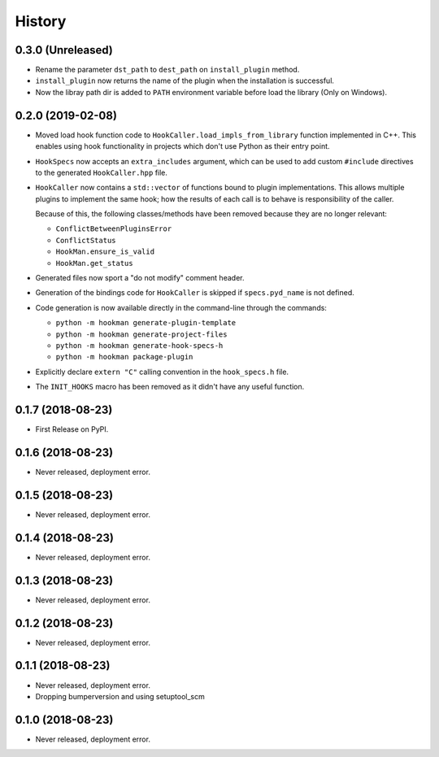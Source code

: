 =======
History
=======

0.3.0 (Unreleased)
------------------

- Rename the parameter ``dst_path`` to ``dest_path`` on ``install_plugin`` method.
- ``install_plugin`` now returns the name of the plugin when the installation is successful.
- Now the libray path dir is added to ``PATH`` environment variable before load the library (Only on Windows).

0.2.0 (2019-02-08)
------------------

- Moved load hook function code to ``HookCaller.load_impls_from_library`` function implemented in C++. This
  enables using hook functionality in projects which don't use Python as their entry point.

- ``HookSpecs`` now accepts an ``extra_includes`` argument, which can be used to add custom ``#include`` directives
  to the generated ``HookCaller.hpp`` file.

- ``HookCaller`` now contains a ``std::vector`` of functions bound to plugin implementations. This allows multiple
  plugins to implement the same hook; how the results of each call is to behave is responsibility of the caller.

  Because of this, the following classes/methods have been removed because they are no longer relevant:

  * ``ConflictBetweenPluginsError``
  * ``ConflictStatus``
  * ``HookMan.ensure_is_valid``
  * ``HookMan.get_status``


- Generated files now sport a "do not modify" comment header.

- Generation of the bindings code for ``HookCaller`` is skipped if ``specs.pyd_name`` is not defined.

- Code generation is now available directly in the command-line through the commands:

  * ``python -m hookman generate-plugin-template``
  * ``python -m hookman generate-project-files``
  * ``python -m hookman generate-hook-specs-h``
  * ``python -m hookman package-plugin``

- Explicitly declare ``extern "C"`` calling convention in the ``hook_specs.h`` file.

- The ``INIT_HOOKS`` macro has been removed as it didn't have any useful function.

0.1.7 (2018-08-23)
------------------

- First Release on PyPI.

0.1.6 (2018-08-23)
------------------

- Never released, deployment error.

0.1.5 (2018-08-23)
------------------

- Never released, deployment error.


0.1.4 (2018-08-23)
------------------

- Never released, deployment error.

0.1.3 (2018-08-23)
------------------

- Never released, deployment error.


0.1.2 (2018-08-23)
------------------

- Never released, deployment error.


0.1.1 (2018-08-23)
------------------

- Never released, deployment error.
- Dropping bumperversion and using setuptool_scm

0.1.0 (2018-08-23)
------------------

- Never released, deployment error.
